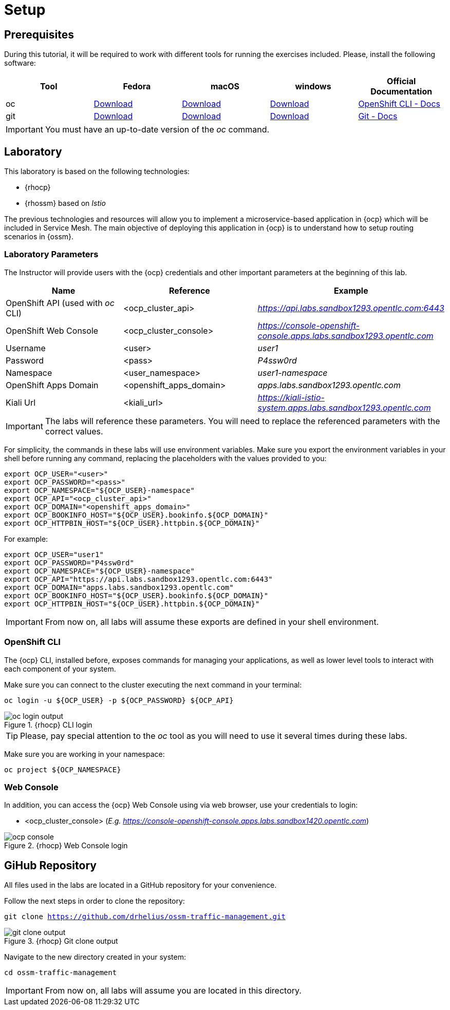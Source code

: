 = Setup

== Prerequisites

During this tutorial, it will be required to work with different tools for running the exercises included. Please, install the following software:

[cols="5*^,5*.",options="header,+attributes"]
|===
|**Tool**|**Fedora**|**macOS**|**windows**|**Official Documentation**
| oc
| https://mirror.openshift.com/pub/openshift-v4/clients/ocp/latest/openshift-client-linux.tar.gz[Download]
| https://mirror.openshift.com/pub/openshift-v4/clients/ocp/latest/openshift-client-mac.tar.gz[Download]
| https://mirror.openshift.com/pub/openshift-v4/clients/ocp/latest/openshift-client-windows.zip[Download]
| https://docs.openshift.com/container-platform/4.7/cli_reference/openshift_cli/getting-started-cli.html[OpenShift CLI - Docs]
| git
| https://git-scm.com/download/linux[Download]
| https://git-scm.com/download/mac[Download]
| https://git-scm.com/download/win[Download]
| https://git-scm.com[Git - Docs]
|===

IMPORTANT: You must have an up-to-date version of the _oc_ command.

== Laboratory

This laboratory is based on the following technologies:

- {rhocp}
- {rhossm} based on _Istio_

The previous technologies and resources will allow you to implement a microservice-based application in {ocp} which will be included in Service Mesh. The main objective of deploying this application in {ocp} is to understand how to setup routing scenarios in {ossm}.

=== Laboratory Parameters

The Instructor will provide users with the {ocp} credentials and other important parameters at the beginning of this lab. 

[cols="3*^,3*.",options="header,+attributes"]
|===
|**Name**|**Reference**|**Example**
| OpenShift API (used with _oc_ CLI)
| <ocp_cluster_api>
| _https://api.labs.sandbox1293.opentlc.com:6443_
| OpenShift Web Console
| <ocp_cluster_console>
| _https://console-openshift-console.apps.labs.sandbox1293.opentlc.com_
| Username
| <user>
| _user1_
| Password
| <pass>
| _P4ssw0rd_
| Namespace
| <user_namespace>
| _user1-namespace_
| OpenShift Apps Domain
| <openshift_apps_domain>
| _apps.labs.sandbox1293.opentlc.com_
| Kiali Url
| <kiali_url>
| _https://kiali-istio-system.apps.labs.sandbox1293.opentlc.com_
|===

IMPORTANT: The labs will reference these parameters. You will need to replace the referenced parameters with the correct values.

For simplicity, the commands in these labs will use environment variables. Make sure you export the environment variables in your shell before running any command, replacing the placeholders with the values provided to you:

[source,bash]
----
export OCP_USER="<user>"
export OCP_PASSWORD="<pass>"
export OCP_NAMESPACE="${OCP_USER}-namespace"
export OCP_API="<ocp_cluster_api>"
export OCP_DOMAIN="<openshift_apps_domain>"
export OCP_BOOKINFO_HOST="${OCP_USER}.bookinfo.${OCP_DOMAIN}"
export OCP_HTTPBIN_HOST="${OCP_USER}.httpbin.${OCP_DOMAIN}"
----

For example:

[source,bash]
----
export OCP_USER="user1"
export OCP_PASSWORD="P4ssw0rd"
export OCP_NAMESPACE="${OCP_USER}-namespace"
export OCP_API="https://api.labs.sandbox1293.opentlc.com:6443"
export OCP_DOMAIN="apps.labs.sandbox1293.opentlc.com"
export OCP_BOOKINFO_HOST="${OCP_USER}.bookinfo.${OCP_DOMAIN}"
export OCP_HTTPBIN_HOST="${OCP_USER}.httpbin.${OCP_DOMAIN}"
----

IMPORTANT: From now on, all labs will assume these exports are defined in your shell environment.

=== OpenShift CLI

The {ocp} CLI, installed before, exposes commands for managing your applications, as well as lower level tools to interact with each component of your system. 

Make sure you can connect to the cluster executing the next command in your terminal:

[.lines_space]
[.console-input]
[source,bash, subs="+macros,+attributes"]
----
oc login -u ${OCP_USER} -p ${OCP_PASSWORD} ${OCP_API}
----

.{rhocp} CLI login
image::oc_login_output.png[]

TIP: Please, pay special attention to the _oc_ tool as you will need to use it several times during these labs.

Make sure you are working in your namespace:

[.lines_space]
[.console-input]
[source,bash, subs="+macros,+attributes"]
----
oc project ${OCP_NAMESPACE}
----

=== Web Console

In addition, you can access the {ocp} Web Console using via web browser, use your credentials to login:

- <ocp_cluster_console> (_E.g. https://console-openshift-console.apps.labs.sandbox1420.opentlc.com_)

.{rhocp} Web Console login
image::ocp_console.png[]

== GiHub Repository

All files used in the labs are located in a GitHub repository for your convenience.

Follow the next steps in order to clone the repository:

[.lines_space]
[.console-input]
[source,bash, subs="+macros,+attributes"]
----
git clone https://github.com/drhelius/ossm-traffic-management.git
----

.{rhocp} Git clone output
image::git_clone_output.png[]

Navigate to the new directory created in your system:

[.lines_space]
[.console-input]
[source,bash, subs="+macros,+attributes"]
----
cd ossm-traffic-management
----

IMPORTANT: From now on, all labs will assume you are located in this directory.
